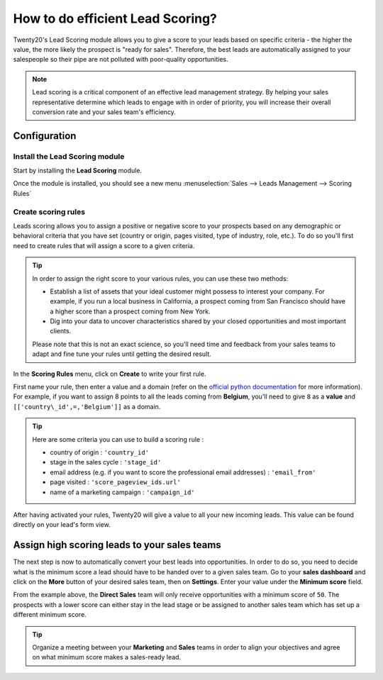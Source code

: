 =================================
How to do efficient Lead Scoring?
=================================

Twenty20's Lead Scoring module allows you to give a score to your leads
based on specific criteria - the higher the value, the more likely the
prospect is "ready for sales". Therefore, the best leads are
automatically assigned to your salespeople so their pipe are not
polluted with poor-quality opportunities.

.. note::
    Lead scoring is a critical component of an effective lead 
    management strategy. By helping your sales representative 
    determine which leads to engage with in order of priority, 
    you will increase their overall conversion rate and your 
    sales team's efficiency.

Configuration
=============

Install the Lead Scoring module
-------------------------------

Start by installing the **Lead Scoring** module.

Once the module is installed, you should see a new menu 
:menuselection:`Sales --> Leads Management --> Scoring Rules`

.. image:: media/lead_scoring02.png
   :align: center

Create scoring rules
--------------------

Leads scoring allows you to assign a positive or negative score to your
prospects based on any demographic or behavioral criteria that you have
set (country or origin, pages visited, type of industry, role, etc.). To
do so you'll first need to create rules that will assign a score to a
given criteria.


.. tip::
    In order to assign the right score to your various rules, you can use these two methods:

    -  Establish a list of assets that your ideal customer might possess to interest your company. 
       For example, if you run a local business in California, a prospect coming from 
       San Francisco should have a higher score than a prospect coming from New York.

    -  Dig into your data to uncover characteristics shared by your closed opportunities 
       and most important clients.

    Please note that this is not an exact science, so you'll need time 
    and feedback from your sales teams to adapt and fine tune your rules 
    until getting the desired result.

In the **Scoring Rules** menu, click on **Create** to write your first rule.

.. image:: media/lead_scoring01.png
   :align: center

First name your rule, then enter a value and a domain (refer on the
`official python documentation <https://docs.python.org/2/tutorial/>`__
for more information). For example, if you want to assign 8 points to all the
leads coming from **Belgium**, you'll need to give ``8`` as a **value** and
``[['country\_id',=,'Belgium']]`` as a domain.

.. tip::
    Here are some criteria you can use to build a scoring rule :

    -  country of origin : ``'country_id'``

    -  stage in the sales cycle : ``'stage_id'``

    -  email address (e.g. if you want to score the professional email addresses) : ``'email_from'``

    -  page visited : ``'score_pageview_ids.url'``

    -  name of a marketing campaign : ``'campaign_id'``

After having activated your rules, Twenty20 will give a value to all your
new incoming leads. This value can be found directly on your lead's form
view.

.. image:: media/lead_scoring04.png
   :align: center

Assign high scoring leads to your sales teams
=============================================

The next step is now to automatically convert your best leads into
opportunities. In order to do so, you need to decide what is the minimum
score a lead should have to be handed over to a given sales team. Go to
your **sales dashboard** and click on the **More** button of your desired sales
team, then on **Settings**. Enter your value under the **Minimum score**
field.

.. image:: media/lead_scoring03.png
   :align: center

From the example above, the **Direct Sales** team will only receive
opportunities with a minimum score of ``50``. The prospects with a lower
score can either stay in the lead stage or be assigned to another sales
team which has set up a different minimum score.

.. tip::
    Organize a meeting between your **Marketing** and **Sales** teams in order 
    to align your objectives and agree on what minimum score makes a sales-ready lead.

.. seealso::
    * :doc:`automatic_assignation`
